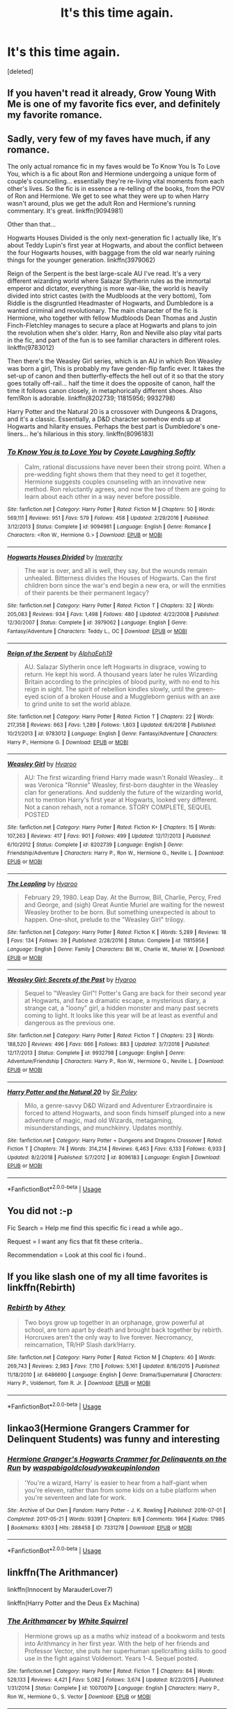 #+TITLE: It's this time again.

* It's this time again.
:PROPERTIES:
:Score: 1
:DateUnix: 1550549379.0
:DateShort: 2019-Feb-19
:FlairText: Request
:END:
[deleted]


** If you haven't read it already, Grow Young With Me is one of my favorite fics ever, and definitely my favorite romance.
:PROPERTIES:
:Author: DeliSoupItExplodes
:Score: 3
:DateUnix: 1550582961.0
:DateShort: 2019-Feb-19
:END:


** Sadly, very few of my faves have much, if any romance.

The only actual romance fic in my faves would be To Know You Is To Love You, which is a fic about Ron and Hermione undergoing a unique form of couple's councelling... essentially they're re-living vital moments from each other's lives. So the fic is in essence a re-telling of the books, from the POV of Ron and Hermione. We get to see what they were up to when Harry wasn't around, plus we get the adult Ron and Hermione's running commentary. It's great. linkffn(9094981)

Other than that...

Hogwarts Houses Divided is the only next-generation fic I actually like, It's about Teddy Lupin's first year at Hogwarts, and about the conflict between the four Hogwarts houses, with baggage from the old war nearly ruining things for the younger generation. linkffn(3979062)

Reign of the Serpent is the best large-scale AU I've read. It's a very different wizarding world where Salazar Slytherin rules as the immortal emperor and dictator, everything is more war-like, the world is heavily divided into strict castes (with the Mudbloods at the very bottom), Tom Riddle is the disgruntled Headmaster of Hogwarts, and Dumbledore is a wanted criminal and revolutionary. The main character of the fic is Hermione, who together with fellow Mudbloods Dean Thomas and Justin Finch-Fletchley manages to secure a place at Hogwarts and plans to join the revolution when she's older. Harry, Ron and Neville also play vital parts in the fic, and part of the fun is to see familiar characters in different roles. linkffn(9783012)

Then there's the Weasley Girl series, which is an AU in which Ron Weasley was born a girl, This is probably my fave gender-flip fanfic ever. It takes the set-up of canon and then butterfly-effects the hell out of it so that the story goes totally off-rail... half the time it does the opposite of canon, half the time it follows canon closely, in metaphorically different shoes. Also fem!Ron is adorable. linkffn(8202739; 11815956; 9932798)

Harry Potter and the Natural 20 is a crossover with Dungeons & Dragons, and it's a classic. Essentially, a D&D character somehow ends up at Hogwarts and hilarity ensues. Perhaps the best part is Dumbledore's one-liners... he's hilarious in this story. linkffn(8096183)
:PROPERTIES:
:Author: Dina-M
:Score: 2
:DateUnix: 1550569671.0
:DateShort: 2019-Feb-19
:END:

*** [[https://www.fanfiction.net/s/9094981/1/][*/To Know You is to Love You/*]] by [[https://www.fanfiction.net/u/4548380/Coyote-Laughing-Softly][/Coyote Laughing Softly/]]

#+begin_quote
  Calm, rational discussions have never been their strong point. When a pre-wedding fight shows them that they need to get it together, Hermione suggests couples counseling with an innovative new method. Ron reluctantly agrees, and now the two of them are going to learn about each other in a way never before possible.
#+end_quote

^{/Site/:} ^{fanfiction.net} ^{*|*} ^{/Category/:} ^{Harry} ^{Potter} ^{*|*} ^{/Rated/:} ^{Fiction} ^{M} ^{*|*} ^{/Chapters/:} ^{50} ^{*|*} ^{/Words/:} ^{569,111} ^{*|*} ^{/Reviews/:} ^{951} ^{*|*} ^{/Favs/:} ^{579} ^{*|*} ^{/Follows/:} ^{458} ^{*|*} ^{/Updated/:} ^{2/29/2016} ^{*|*} ^{/Published/:} ^{3/12/2013} ^{*|*} ^{/Status/:} ^{Complete} ^{*|*} ^{/id/:} ^{9094981} ^{*|*} ^{/Language/:} ^{English} ^{*|*} ^{/Genre/:} ^{Romance} ^{*|*} ^{/Characters/:} ^{<Ron} ^{W.,} ^{Hermione} ^{G.>} ^{*|*} ^{/Download/:} ^{[[http://www.ff2ebook.com/old/ffn-bot/index.php?id=9094981&source=ff&filetype=epub][EPUB]]} ^{or} ^{[[http://www.ff2ebook.com/old/ffn-bot/index.php?id=9094981&source=ff&filetype=mobi][MOBI]]}

--------------

[[https://www.fanfiction.net/s/3979062/1/][*/Hogwarts Houses Divided/*]] by [[https://www.fanfiction.net/u/1374917/Inverarity][/Inverarity/]]

#+begin_quote
  The war is over, and all is well, they say, but the wounds remain unhealed. Bitterness divides the Houses of Hogwarts. Can the first children born since the war's end begin a new era, or will the enmities of their parents be their permanent legacy?
#+end_quote

^{/Site/:} ^{fanfiction.net} ^{*|*} ^{/Category/:} ^{Harry} ^{Potter} ^{*|*} ^{/Rated/:} ^{Fiction} ^{T} ^{*|*} ^{/Chapters/:} ^{32} ^{*|*} ^{/Words/:} ^{205,083} ^{*|*} ^{/Reviews/:} ^{934} ^{*|*} ^{/Favs/:} ^{1,498} ^{*|*} ^{/Follows/:} ^{480} ^{*|*} ^{/Updated/:} ^{4/22/2008} ^{*|*} ^{/Published/:} ^{12/30/2007} ^{*|*} ^{/Status/:} ^{Complete} ^{*|*} ^{/id/:} ^{3979062} ^{*|*} ^{/Language/:} ^{English} ^{*|*} ^{/Genre/:} ^{Fantasy/Adventure} ^{*|*} ^{/Characters/:} ^{Teddy} ^{L.,} ^{OC} ^{*|*} ^{/Download/:} ^{[[http://www.ff2ebook.com/old/ffn-bot/index.php?id=3979062&source=ff&filetype=epub][EPUB]]} ^{or} ^{[[http://www.ff2ebook.com/old/ffn-bot/index.php?id=3979062&source=ff&filetype=mobi][MOBI]]}

--------------

[[https://www.fanfiction.net/s/9783012/1/][*/Reign of the Serpent/*]] by [[https://www.fanfiction.net/u/2933548/AlphaEph19][/AlphaEph19/]]

#+begin_quote
  AU. Salazar Slytherin once left Hogwarts in disgrace, vowing to return. He kept his word. A thousand years later he rules Wizarding Britain according to the principles of blood purity, with no end to his reign in sight. The spirit of rebellion kindles slowly, until the green-eyed scion of a broken House and a Muggleborn genius with an axe to grind unite to set the world ablaze.
#+end_quote

^{/Site/:} ^{fanfiction.net} ^{*|*} ^{/Category/:} ^{Harry} ^{Potter} ^{*|*} ^{/Rated/:} ^{Fiction} ^{T} ^{*|*} ^{/Chapters/:} ^{22} ^{*|*} ^{/Words/:} ^{217,358} ^{*|*} ^{/Reviews/:} ^{663} ^{*|*} ^{/Favs/:} ^{1,289} ^{*|*} ^{/Follows/:} ^{1,803} ^{*|*} ^{/Updated/:} ^{6/6/2018} ^{*|*} ^{/Published/:} ^{10/21/2013} ^{*|*} ^{/id/:} ^{9783012} ^{*|*} ^{/Language/:} ^{English} ^{*|*} ^{/Genre/:} ^{Fantasy/Adventure} ^{*|*} ^{/Characters/:} ^{Harry} ^{P.,} ^{Hermione} ^{G.} ^{*|*} ^{/Download/:} ^{[[http://www.ff2ebook.com/old/ffn-bot/index.php?id=9783012&source=ff&filetype=epub][EPUB]]} ^{or} ^{[[http://www.ff2ebook.com/old/ffn-bot/index.php?id=9783012&source=ff&filetype=mobi][MOBI]]}

--------------

[[https://www.fanfiction.net/s/8202739/1/][*/Weasley Girl/*]] by [[https://www.fanfiction.net/u/1865132/Hyaroo][/Hyaroo/]]

#+begin_quote
  AU: The first wizarding friend Harry made wasn't Ronald Weasley... it was Veronica "Ronnie" Weasley, first-born daughter in the Weasley clan for generations. And suddenly the future of the wizarding world, not to mention Harry's first year at Hogwarts, looked very different. Not a canon rehash, not a romance. STORY COMPLETE, SEQUEL POSTED
#+end_quote

^{/Site/:} ^{fanfiction.net} ^{*|*} ^{/Category/:} ^{Harry} ^{Potter} ^{*|*} ^{/Rated/:} ^{Fiction} ^{K+} ^{*|*} ^{/Chapters/:} ^{15} ^{*|*} ^{/Words/:} ^{107,263} ^{*|*} ^{/Reviews/:} ^{417} ^{*|*} ^{/Favs/:} ^{901} ^{*|*} ^{/Follows/:} ^{499} ^{*|*} ^{/Updated/:} ^{12/17/2013} ^{*|*} ^{/Published/:} ^{6/10/2012} ^{*|*} ^{/Status/:} ^{Complete} ^{*|*} ^{/id/:} ^{8202739} ^{*|*} ^{/Language/:} ^{English} ^{*|*} ^{/Genre/:} ^{Friendship/Adventure} ^{*|*} ^{/Characters/:} ^{Harry} ^{P.,} ^{Ron} ^{W.,} ^{Hermione} ^{G.,} ^{Neville} ^{L.} ^{*|*} ^{/Download/:} ^{[[http://www.ff2ebook.com/old/ffn-bot/index.php?id=8202739&source=ff&filetype=epub][EPUB]]} ^{or} ^{[[http://www.ff2ebook.com/old/ffn-bot/index.php?id=8202739&source=ff&filetype=mobi][MOBI]]}

--------------

[[https://www.fanfiction.net/s/11815956/1/][*/The Leapling/*]] by [[https://www.fanfiction.net/u/1865132/Hyaroo][/Hyaroo/]]

#+begin_quote
  February 29, 1980. Leap Day. At the Burrow, Bill, Charlie, Percy, Fred and George, and (sigh) Great Auntie Muriel are waiting for the newest Weasley brother to be born. But something unexpected is about to happen. One-shot, prelude to the "Weasley Girl" trilogy.
#+end_quote

^{/Site/:} ^{fanfiction.net} ^{*|*} ^{/Category/:} ^{Harry} ^{Potter} ^{*|*} ^{/Rated/:} ^{Fiction} ^{K} ^{*|*} ^{/Words/:} ^{5,289} ^{*|*} ^{/Reviews/:} ^{18} ^{*|*} ^{/Favs/:} ^{134} ^{*|*} ^{/Follows/:} ^{39} ^{*|*} ^{/Published/:} ^{2/28/2016} ^{*|*} ^{/Status/:} ^{Complete} ^{*|*} ^{/id/:} ^{11815956} ^{*|*} ^{/Language/:} ^{English} ^{*|*} ^{/Genre/:} ^{Family} ^{*|*} ^{/Characters/:} ^{Bill} ^{W.,} ^{Charlie} ^{W.,} ^{Muriel} ^{W.} ^{*|*} ^{/Download/:} ^{[[http://www.ff2ebook.com/old/ffn-bot/index.php?id=11815956&source=ff&filetype=epub][EPUB]]} ^{or} ^{[[http://www.ff2ebook.com/old/ffn-bot/index.php?id=11815956&source=ff&filetype=mobi][MOBI]]}

--------------

[[https://www.fanfiction.net/s/9932798/1/][*/Weasley Girl: Secrets of the Past/*]] by [[https://www.fanfiction.net/u/1865132/Hyaroo][/Hyaroo/]]

#+begin_quote
  Sequel to "Weasley Girl"! Potter's Gang are back for their second year at Hogwarts, and face a dramatic escape, a mysterious diary, a strange cat, a "loony" girl, a hidden monster and many past secrets coming to light. It looks like this year will be at least as eventful and dangerous as the previous one.
#+end_quote

^{/Site/:} ^{fanfiction.net} ^{*|*} ^{/Category/:} ^{Harry} ^{Potter} ^{*|*} ^{/Rated/:} ^{Fiction} ^{T} ^{*|*} ^{/Chapters/:} ^{23} ^{*|*} ^{/Words/:} ^{188,520} ^{*|*} ^{/Reviews/:} ^{496} ^{*|*} ^{/Favs/:} ^{666} ^{*|*} ^{/Follows/:} ^{883} ^{*|*} ^{/Updated/:} ^{3/7/2018} ^{*|*} ^{/Published/:} ^{12/17/2013} ^{*|*} ^{/Status/:} ^{Complete} ^{*|*} ^{/id/:} ^{9932798} ^{*|*} ^{/Language/:} ^{English} ^{*|*} ^{/Genre/:} ^{Adventure/Friendship} ^{*|*} ^{/Characters/:} ^{Harry} ^{P.,} ^{Ron} ^{W.,} ^{Hermione} ^{G.,} ^{Neville} ^{L.} ^{*|*} ^{/Download/:} ^{[[http://www.ff2ebook.com/old/ffn-bot/index.php?id=9932798&source=ff&filetype=epub][EPUB]]} ^{or} ^{[[http://www.ff2ebook.com/old/ffn-bot/index.php?id=9932798&source=ff&filetype=mobi][MOBI]]}

--------------

[[https://www.fanfiction.net/s/8096183/1/][*/Harry Potter and the Natural 20/*]] by [[https://www.fanfiction.net/u/3989854/Sir-Poley][/Sir Poley/]]

#+begin_quote
  Milo, a genre-savvy D&D Wizard and Adventurer Extraordinaire is forced to attend Hogwarts, and soon finds himself plunged into a new adventure of magic, mad old Wizards, metagaming, misunderstandings, and munchkinry. Updates monthly.
#+end_quote

^{/Site/:} ^{fanfiction.net} ^{*|*} ^{/Category/:} ^{Harry} ^{Potter} ^{+} ^{Dungeons} ^{and} ^{Dragons} ^{Crossover} ^{*|*} ^{/Rated/:} ^{Fiction} ^{T} ^{*|*} ^{/Chapters/:} ^{74} ^{*|*} ^{/Words/:} ^{314,214} ^{*|*} ^{/Reviews/:} ^{6,463} ^{*|*} ^{/Favs/:} ^{6,133} ^{*|*} ^{/Follows/:} ^{6,933} ^{*|*} ^{/Updated/:} ^{8/2/2018} ^{*|*} ^{/Published/:} ^{5/7/2012} ^{*|*} ^{/id/:} ^{8096183} ^{*|*} ^{/Language/:} ^{English} ^{*|*} ^{/Download/:} ^{[[http://www.ff2ebook.com/old/ffn-bot/index.php?id=8096183&source=ff&filetype=epub][EPUB]]} ^{or} ^{[[http://www.ff2ebook.com/old/ffn-bot/index.php?id=8096183&source=ff&filetype=mobi][MOBI]]}

--------------

*FanfictionBot*^{2.0.0-beta} | [[https://github.com/tusing/reddit-ffn-bot/wiki/Usage][Usage]]
:PROPERTIES:
:Author: FanfictionBot
:Score: 1
:DateUnix: 1550569709.0
:DateShort: 2019-Feb-19
:END:


** You did not :-p

Fic Search = Help me find this specific fic i read a while ago..

Request = I want any fics that fit these criteria..

Recommendation = Look at this cool fic i found..
:PROPERTIES:
:Author: Wirenfeldt
:Score: 3
:DateUnix: 1550569760.0
:DateShort: 2019-Feb-19
:END:


** If you like slash one of my all time favorites is linkffn(Rebirth)
:PROPERTIES:
:Author: ZePwnzerRJ
:Score: 1
:DateUnix: 1550558212.0
:DateShort: 2019-Feb-19
:END:

*** [[https://www.fanfiction.net/s/6486690/1/][*/Rebirth/*]] by [[https://www.fanfiction.net/u/2328854/Athey][/Athey/]]

#+begin_quote
  Two boys grow up together in an orphanage, grow powerful at school, are torn apart by death and brought back together by rebirth. Horcruxes aren't the only way to live forever. Necromancy, reincarnation, TR/HP Slash dark!Harry.
#+end_quote

^{/Site/:} ^{fanfiction.net} ^{*|*} ^{/Category/:} ^{Harry} ^{Potter} ^{*|*} ^{/Rated/:} ^{Fiction} ^{M} ^{*|*} ^{/Chapters/:} ^{40} ^{*|*} ^{/Words/:} ^{269,743} ^{*|*} ^{/Reviews/:} ^{2,983} ^{*|*} ^{/Favs/:} ^{7,110} ^{*|*} ^{/Follows/:} ^{5,161} ^{*|*} ^{/Updated/:} ^{8/16/2015} ^{*|*} ^{/Published/:} ^{11/18/2010} ^{*|*} ^{/id/:} ^{6486690} ^{*|*} ^{/Language/:} ^{English} ^{*|*} ^{/Genre/:} ^{Drama/Supernatural} ^{*|*} ^{/Characters/:} ^{Harry} ^{P.,} ^{Voldemort,} ^{Tom} ^{R.} ^{Jr.} ^{*|*} ^{/Download/:} ^{[[http://www.ff2ebook.com/old/ffn-bot/index.php?id=6486690&source=ff&filetype=epub][EPUB]]} ^{or} ^{[[http://www.ff2ebook.com/old/ffn-bot/index.php?id=6486690&source=ff&filetype=mobi][MOBI]]}

--------------

*FanfictionBot*^{2.0.0-beta} | [[https://github.com/tusing/reddit-ffn-bot/wiki/Usage][Usage]]
:PROPERTIES:
:Author: FanfictionBot
:Score: 1
:DateUnix: 1550558231.0
:DateShort: 2019-Feb-19
:END:


** linkao3(Hermione Grangers Crammer for Delinquent Students) was funny and interesting
:PROPERTIES:
:Author: natus92
:Score: 1
:DateUnix: 1550586677.0
:DateShort: 2019-Feb-19
:END:

*** [[https://archiveofourown.org/works/7331278][*/Hermione Granger's Hogwarts Crammer for Delinquents on the Run/*]] by [[https://www.archiveofourown.org/users/waspabi/pseuds/waspabi/users/goldcloudy/pseuds/goldcloudy/users/wakeupinlondon/pseuds/wakeupinlondon][/waspabigoldcloudywakeupinlondon/]]

#+begin_quote
  'You're a wizard, Harry' is easier to hear from a half-giant when you're eleven, rather than from some kids on a tube platform when you're seventeen and late for work.
#+end_quote

^{/Site/:} ^{Archive} ^{of} ^{Our} ^{Own} ^{*|*} ^{/Fandom/:} ^{Harry} ^{Potter} ^{-} ^{J.} ^{K.} ^{Rowling} ^{*|*} ^{/Published/:} ^{2016-07-01} ^{*|*} ^{/Completed/:} ^{2017-05-21} ^{*|*} ^{/Words/:} ^{93391} ^{*|*} ^{/Chapters/:} ^{8/8} ^{*|*} ^{/Comments/:} ^{1964} ^{*|*} ^{/Kudos/:} ^{17985} ^{*|*} ^{/Bookmarks/:} ^{6303} ^{*|*} ^{/Hits/:} ^{288458} ^{*|*} ^{/ID/:} ^{7331278} ^{*|*} ^{/Download/:} ^{[[https://archiveofourown.org/downloads/wa/waspabi/7331278/Hermione%20Grangers%20Hogwarts.epub?updated_at=1548092171][EPUB]]} ^{or} ^{[[https://archiveofourown.org/downloads/wa/waspabi/7331278/Hermione%20Grangers%20Hogwarts.mobi?updated_at=1548092171][MOBI]]}

--------------

*FanfictionBot*^{2.0.0-beta} | [[https://github.com/tusing/reddit-ffn-bot/wiki/Usage][Usage]]
:PROPERTIES:
:Author: FanfictionBot
:Score: 1
:DateUnix: 1550586689.0
:DateShort: 2019-Feb-19
:END:


** linkffn(The Arithmancer)

linkffn(Innocent by MarauderLover7)

linkffn(Harry Potter and the Deus Ex Machina)
:PROPERTIES:
:Author: 15_Redstones
:Score: 1
:DateUnix: 1550595918.0
:DateShort: 2019-Feb-19
:END:

*** [[https://www.fanfiction.net/s/10070079/1/][*/The Arithmancer/*]] by [[https://www.fanfiction.net/u/5339762/White-Squirrel][/White Squirrel/]]

#+begin_quote
  Hermione grows up as a maths whiz instead of a bookworm and tests into Arithmancy in her first year. With the help of her friends and Professor Vector, she puts her superhuman spellcrafting skills to good use in the fight against Voldemort. Years 1-4. Sequel posted.
#+end_quote

^{/Site/:} ^{fanfiction.net} ^{*|*} ^{/Category/:} ^{Harry} ^{Potter} ^{*|*} ^{/Rated/:} ^{Fiction} ^{T} ^{*|*} ^{/Chapters/:} ^{84} ^{*|*} ^{/Words/:} ^{529,133} ^{*|*} ^{/Reviews/:} ^{4,421} ^{*|*} ^{/Favs/:} ^{5,082} ^{*|*} ^{/Follows/:} ^{3,674} ^{*|*} ^{/Updated/:} ^{8/22/2015} ^{*|*} ^{/Published/:} ^{1/31/2014} ^{*|*} ^{/Status/:} ^{Complete} ^{*|*} ^{/id/:} ^{10070079} ^{*|*} ^{/Language/:} ^{English} ^{*|*} ^{/Characters/:} ^{Harry} ^{P.,} ^{Ron} ^{W.,} ^{Hermione} ^{G.,} ^{S.} ^{Vector} ^{*|*} ^{/Download/:} ^{[[http://www.ff2ebook.com/old/ffn-bot/index.php?id=10070079&source=ff&filetype=epub][EPUB]]} ^{or} ^{[[http://www.ff2ebook.com/old/ffn-bot/index.php?id=10070079&source=ff&filetype=mobi][MOBI]]}

--------------

[[https://www.fanfiction.net/s/9469064/1/][*/Innocent/*]] by [[https://www.fanfiction.net/u/4684913/MarauderLover7][/MarauderLover7/]]

#+begin_quote
  Mr and Mrs Dursley of Number Four, Privet Drive, were happy to say they were perfectly normal, thank you very much. The same could not be said for their eight year old nephew, but his godfather wanted him anyway.
#+end_quote

^{/Site/:} ^{fanfiction.net} ^{*|*} ^{/Category/:} ^{Harry} ^{Potter} ^{*|*} ^{/Rated/:} ^{Fiction} ^{M} ^{*|*} ^{/Chapters/:} ^{80} ^{*|*} ^{/Words/:} ^{494,191} ^{*|*} ^{/Reviews/:} ^{1,996} ^{*|*} ^{/Favs/:} ^{4,469} ^{*|*} ^{/Follows/:} ^{2,363} ^{*|*} ^{/Updated/:} ^{2/8/2014} ^{*|*} ^{/Published/:} ^{7/7/2013} ^{*|*} ^{/Status/:} ^{Complete} ^{*|*} ^{/id/:} ^{9469064} ^{*|*} ^{/Language/:} ^{English} ^{*|*} ^{/Genre/:} ^{Drama/Family} ^{*|*} ^{/Characters/:} ^{Harry} ^{P.,} ^{Sirius} ^{B.} ^{*|*} ^{/Download/:} ^{[[http://www.ff2ebook.com/old/ffn-bot/index.php?id=9469064&source=ff&filetype=epub][EPUB]]} ^{or} ^{[[http://www.ff2ebook.com/old/ffn-bot/index.php?id=9469064&source=ff&filetype=mobi][MOBI]]}

--------------

[[https://www.fanfiction.net/s/8895954/1/][*/Harry Potter and the Deus Ex Machina/*]] by [[https://www.fanfiction.net/u/2410827/Karmic-Acumen][/Karmic Acumen/]]

#+begin_quote
  It was a normal day, until newly turned 8 year-old Harry Potter decided to make a wish upon the dog star (even though he'd almost never actually seen it) and set off something in the Unlabeled Room in the Department of Mysteries. Turns out Dumbledore was wrong. Again. It wasn't love that the Unspeakables were studying down there.
#+end_quote

^{/Site/:} ^{fanfiction.net} ^{*|*} ^{/Category/:} ^{Harry} ^{Potter} ^{*|*} ^{/Rated/:} ^{Fiction} ^{T} ^{*|*} ^{/Chapters/:} ^{22} ^{*|*} ^{/Words/:} ^{292,433} ^{*|*} ^{/Reviews/:} ^{1,049} ^{*|*} ^{/Favs/:} ^{3,382} ^{*|*} ^{/Follows/:} ^{1,841} ^{*|*} ^{/Updated/:} ^{12/22/2013} ^{*|*} ^{/Published/:} ^{1/10/2013} ^{*|*} ^{/Status/:} ^{Complete} ^{*|*} ^{/id/:} ^{8895954} ^{*|*} ^{/Language/:} ^{English} ^{*|*} ^{/Genre/:} ^{Adventure/Supernatural} ^{*|*} ^{/Characters/:} ^{Harry} ^{P.,} ^{Sirius} ^{B.,} ^{Regulus} ^{B.,} ^{Marius} ^{B.} ^{*|*} ^{/Download/:} ^{[[http://www.ff2ebook.com/old/ffn-bot/index.php?id=8895954&source=ff&filetype=epub][EPUB]]} ^{or} ^{[[http://www.ff2ebook.com/old/ffn-bot/index.php?id=8895954&source=ff&filetype=mobi][MOBI]]}

--------------

*FanfictionBot*^{2.0.0-beta} | [[https://github.com/tusing/reddit-ffn-bot/wiki/Usage][Usage]]
:PROPERTIES:
:Author: FanfictionBot
:Score: 1
:DateUnix: 1550595934.0
:DateShort: 2019-Feb-19
:END:


** A Marauder's Guide to Falling in Love - Sirius Black/Marlene McKinnon in Marauder Era.

It's complete with over 80k words. There's also a fully complete sequel and half completed third instalment being updated regularly.

[[https://www.wattpad.com/story/178062105-a-marauder%27s-guide-to-falling-in-love]]

"So if its words that you are looking for McKinnon, I am fluently gifted with the art of speaking. But I'd much rather spend every day showing you exactly how I feel, knowing that you're mine and that we belong together."

Its Marlene's sixth year at Hogwarts School of Witchcraft and Wizardry, and she wants nothing more than to pass Transfiguration in which she is hopelessly failing. But her struggle to improve her grades means crossing paths with fellow student Sirius Black, who just so happens to be ridiculously attractive, arrogant, and unfortunately her best bet to acing the class. She doesn't know why Sirius has suddenly taken interest in helping her, but accepting his assistance doesn't come without consequences. Her best friend Lily Evans seems to think that there is something more to the relationship than meets the eye, but Marlene has convinced herself that she does not like Sirius in that way. However, things get a little complicated when her feelings become conflicted, and it doesn't take long for Marlene to begin wondering if Lily was right all along. Finally admitting to herself that her feelings for Sirius are more than just platonic, she must decide which path to choose. Suddenly, she no longer just has Transfiguration to worry about; she must untangle the complications of her love life and finally tell Sirius exactly how she feels.
:PROPERTIES:
:Author: alliegrl
:Score: 1
:DateUnix: 1550694133.0
:DateShort: 2019-Feb-20
:END:
